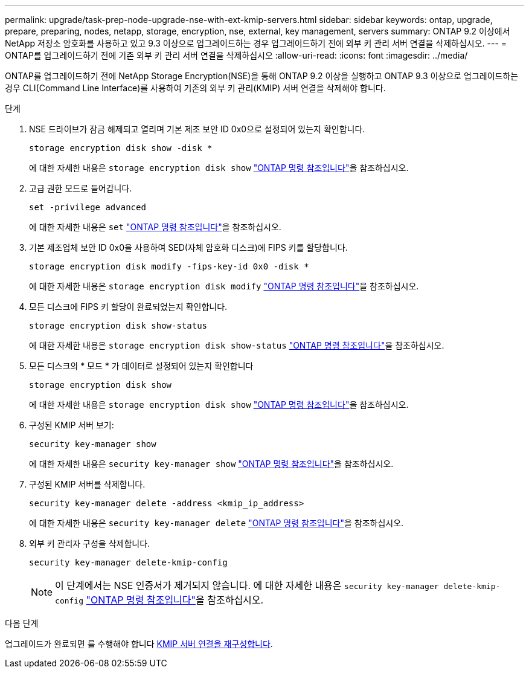 ---
permalink: upgrade/task-prep-node-upgrade-nse-with-ext-kmip-servers.html 
sidebar: sidebar 
keywords: ontap, upgrade, prepare, preparing, nodes, netapp, storage, encryption, nse, external, key management, servers 
summary: ONTAP 9.2 이상에서 NetApp 저장소 암호화를 사용하고 있고 9.3 이상으로 업그레이드하는 경우 업그레이드하기 전에 외부 키 관리 서버 연결을 삭제하십시오. 
---
= ONTAP를 업그레이드하기 전에 기존 외부 키 관리 서버 연결을 삭제하십시오
:allow-uri-read: 
:icons: font
:imagesdir: ../media/


[role="lead"]
ONTAP를 업그레이드하기 전에 NetApp Storage Encryption(NSE)을 통해 ONTAP 9.2 이상을 실행하고 ONTAP 9.3 이상으로 업그레이드하는 경우 CLI(Command Line Interface)를 사용하여 기존의 외부 키 관리(KMIP) 서버 연결을 삭제해야 합니다.

.단계
. NSE 드라이브가 잠금 해제되고 열리며 기본 제조 보안 ID 0x0으로 설정되어 있는지 확인합니다.
+
[source, cli]
----
storage encryption disk show -disk *
----
+
에 대한 자세한 내용은 `storage encryption disk show` link:https://docs.netapp.com/us-en/ontap-cli/storage-encryption-disk-show.html["ONTAP 명령 참조입니다"^]을 참조하십시오.

. 고급 권한 모드로 들어갑니다.
+
[source, cli]
----
set -privilege advanced
----
+
에 대한 자세한 내용은 `set` link:https://docs.netapp.com/us-en/ontap-cli/set.html["ONTAP 명령 참조입니다"^]을 참조하십시오.

. 기본 제조업체 보안 ID 0x0을 사용하여 SED(자체 암호화 디스크)에 FIPS 키를 할당합니다.
+
[source, cli]
----
storage encryption disk modify -fips-key-id 0x0 -disk *
----
+
에 대한 자세한 내용은 `storage encryption disk modify` link:https://docs.netapp.com/us-en/ontap-cli/storage-encryption-disk-modify.html["ONTAP 명령 참조입니다"^]을 참조하십시오.

. 모든 디스크에 FIPS 키 할당이 완료되었는지 확인합니다.
+
[source, cli]
----
storage encryption disk show-status
----
+
에 대한 자세한 내용은 `storage encryption disk show-status` link:https://docs.netapp.com/us-en/ontap-cli/storage-encryption-disk-show-status.html["ONTAP 명령 참조입니다"^]을 참조하십시오.

. 모든 디스크의 * 모드 * 가 데이터로 설정되어 있는지 확인합니다
+
[source, cli]
----
storage encryption disk show
----
+
에 대한 자세한 내용은 `storage encryption disk show` link:https://docs.netapp.com/us-en/ontap-cli/storage-encryption-disk-show.html["ONTAP 명령 참조입니다"^]을 참조하십시오.

. 구성된 KMIP 서버 보기:
+
[source, cli]
----
security key-manager show
----
+
에 대한 자세한 내용은 `security key-manager show` link:https://docs.netapp.com/us-en/ontap-cli/search.html?q=security+key-manager+show["ONTAP 명령 참조입니다"^]을 참조하십시오.

. 구성된 KMIP 서버를 삭제합니다.
+
[source, cli]
----
security key-manager delete -address <kmip_ip_address>
----
+
에 대한 자세한 내용은 `security key-manager delete` link:https://docs.netapp.com/us-en/ontap-cli/security-key-manager-key-delete.html["ONTAP 명령 참조입니다"^]을 참조하십시오.

. 외부 키 관리자 구성을 삭제합니다.
+
[source, cli]
----
security key-manager delete-kmip-config
----
+

NOTE: 이 단계에서는 NSE 인증서가 제거되지 않습니다. 에 대한 자세한 내용은 `security key-manager delete-kmip-config` link:https://docs.netapp.com/us-en/ontap-cli/security-key-manager-delete-kmip-config.html["ONTAP 명령 참조입니다"^]을 참조하십시오.



.다음 단계
업그레이드가 완료되면 를 수행해야 합니다 xref:task_reconfiguring_kmip_servers_connections_after_upgrading_to_ontap_9_3_or_later.adoc[KMIP 서버 연결을 재구성합니다].

